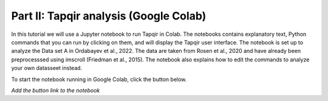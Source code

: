 Part II: Tapqir analysis (Google Colab)
=======================================

In this tutorial we will use a Jupyter notebook to run Tapqir in Colab.  The notebooks contains explanatory text, Python commands that you can run by clicking on them, and will display the Tapqir user interface.  The notebook is set up to analyze the Data set A in Ordabayev et al., 2022.
The data are taken from Rosen et al., 2020 and have already been preprocesssed using imscroll (Friedman et al., 2015).  The notebook also explains how to edit the commands to analyze your own datasseet instead.

To start the notebook running in Google Colab, click the button below.

*Add the button link to the notebook*
